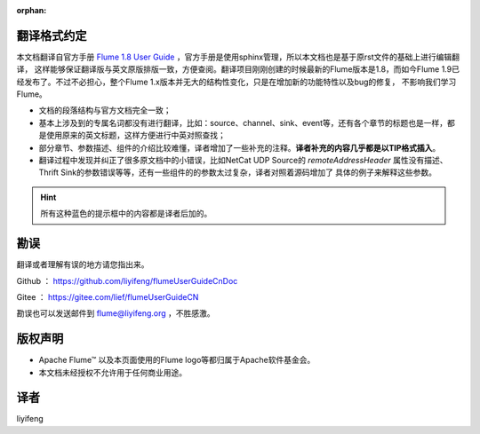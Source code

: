 :orphan:

翻译格式约定
-----------------------

本文档翻译自官方手册 `Flume 1.8 User Guide <http://flume.apache.org/releases/content/1.8.0/FlumeUserGuide.html>`_ ，官方手册是使用sphinx管理，所以本文档也是基于原rst文件的基础上进行编辑翻译，
这样能够保证翻译版与英文原版排版一致，方便查阅。翻译项目刚刚创建的时候最新的Flume版本是1.8，而如今Flume 1.9已经发布了。不过不必担心，整个Flume 1.x版本并无大的结构性变化，只是在增加新的功能特性以及bug的修复，
不影响我们学习Flume。


- 文档的段落结构与官方文档完全一致；
- 基本上涉及到的专属名词都没有进行翻译，比如：source、channel、sink、event等，还有各个章节的标题也是一样，都是使用原来的英文标题，这样方便进行中英对照查找；
- 部分章节、参数描述、组件的介绍比较难懂，译者增加了一些补充的注释。**译者补充的内容几乎都是以TIP格式插入**。
- 翻译过程中发现并纠正了很多原文档中的小错误，比如NetCat UDP Source的 *remoteAddressHeader* 属性没有描述、Thrift Sink的参数错误等等，还有一些组件的的参数太过复杂，译者对照着源码增加了
  具体的例子来解释这些参数。

.. hint:: 所有这种蓝色的提示框中的内容都是译者后加的。


勘误
-----------------------

翻译或者理解有误的地方请您指出来。

Github ： https://github.com/liyifeng/flumeUserGuideCnDoc

Gitee  ： https://gitee.com/lief/flumeUserGuideCN

勘误也可以发送邮件到 flume@liyifeng.org ，不胜感激。


版权声明
-----------------------

- Apache Flume™ 以及本页面使用的Flume logo等都归属于Apache软件基金会。
- 本文档未经授权不允许用于任何商业用途。

译者
-----------------------
liyifeng


